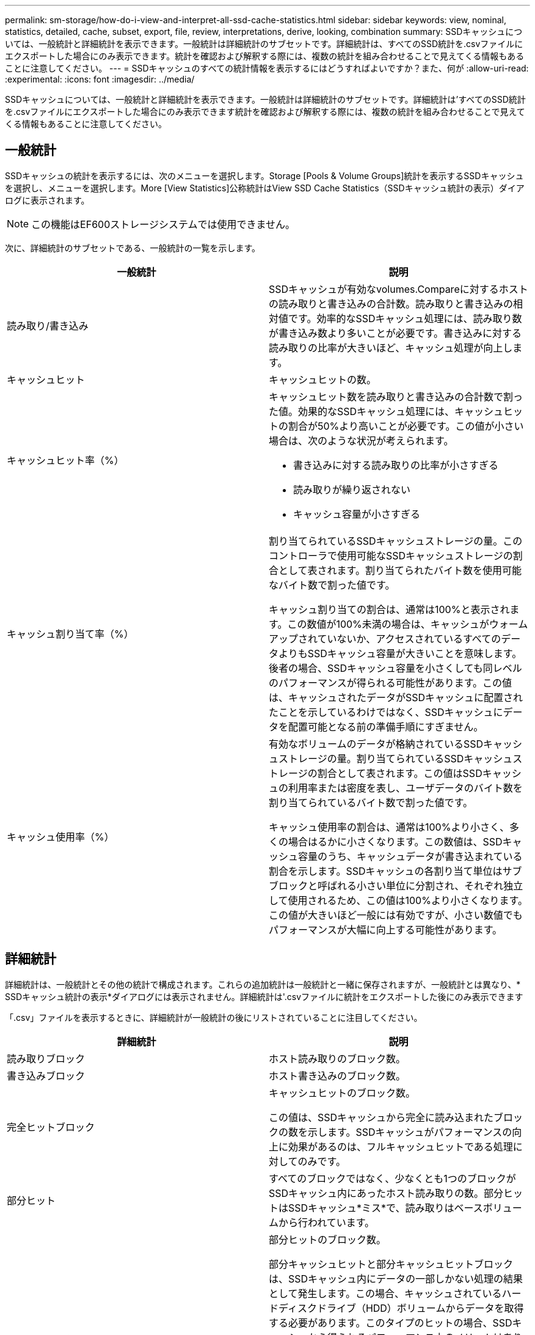 ---
permalink: sm-storage/how-do-i-view-and-interpret-all-ssd-cache-statistics.html 
sidebar: sidebar 
keywords: view, nominal, statistics, detailed, cache, subset, export, file, review, interpretations, derive, looking, combination 
summary: SSDキャッシュについては、一般統計と詳細統計を表示できます。一般統計は詳細統計のサブセットです。詳細統計は、すべてのSSD統計を.csvファイルにエクスポートした場合にのみ表示できます。統計を確認および解釈する際には、複数の統計を組み合わせることで見えてくる情報もあることに注意してください。 
---
= SSDキャッシュのすべての統計情報を表示するにはどうすればよいですか？また、何が
:allow-uri-read: 
:experimental: 
:icons: font
:imagesdir: ../media/


[role="lead"]
SSDキャッシュについては、一般統計と詳細統計を表示できます。一般統計は詳細統計のサブセットです。詳細統計は'すべてのSSD統計を.csvファイルにエクスポートした場合にのみ表示できます統計を確認および解釈する際には、複数の統計を組み合わせることで見えてくる情報もあることに注意してください。



== 一般統計

SSDキャッシュの統計を表示するには、次のメニューを選択します。Storage [Pools & Volume Groups]統計を表示するSSDキャッシュを選択し、メニューを選択します。More [View Statistics]公称統計はView SSD Cache Statistics（SSDキャッシュ統計の表示）ダイアログに表示されます。

[NOTE]
====
この機能はEF600ストレージシステムでは使用できません。

====
次に、詳細統計のサブセットである、一般統計の一覧を示します。

[cols="2*"]
|===
| 一般統計 | 説明 


 a| 
読み取り/書き込み
 a| 
SSDキャッシュが有効なvolumes.Compareに対するホストの読み取りと書き込みの合計数。読み取りと書き込みの相対値です。効率的なSSDキャッシュ処理には、読み取り数が書き込み数より多いことが必要です。書き込みに対する読み取りの比率が大きいほど、キャッシュ処理が向上します。



 a| 
キャッシュヒット
 a| 
キャッシュヒットの数。



 a| 
キャッシュヒット率（%）
 a| 
キャッシュヒット数を読み取りと書き込みの合計数で割った値。効果的なSSDキャッシュ処理には、キャッシュヒットの割合が50%より高いことが必要です。この値が小さい場合は、次のような状況が考えられます。

* 書き込みに対する読み取りの比率が小さすぎる
* 読み取りが繰り返されない
* キャッシュ容量が小さすぎる




 a| 
キャッシュ割り当て率（%）
 a| 
割り当てられているSSDキャッシュストレージの量。このコントローラで使用可能なSSDキャッシュストレージの割合として表されます。割り当てられたバイト数を使用可能なバイト数で割った値です。

キャッシュ割り当ての割合は、通常は100%と表示されます。この数値が100%未満の場合は、キャッシュがウォームアップされていないか、アクセスされているすべてのデータよりもSSDキャッシュ容量が大きいことを意味します。後者の場合、SSDキャッシュ容量を小さくしても同レベルのパフォーマンスが得られる可能性があります。この値は、キャッシュされたデータがSSDキャッシュに配置されたことを示しているわけではなく、SSDキャッシュにデータを配置可能となる前の準備手順にすぎません。



 a| 
キャッシュ使用率（%）
 a| 
有効なボリュームのデータが格納されているSSDキャッシュストレージの量。割り当てられているSSDキャッシュストレージの割合として表されます。この値はSSDキャッシュの利用率または密度を表し、ユーザデータのバイト数を割り当てられているバイト数で割った値です。

キャッシュ使用率の割合は、通常は100%より小さく、多くの場合はるかに小さくなります。この数値は、SSDキャッシュ容量のうち、キャッシュデータが書き込まれている割合を示します。SSDキャッシュの各割り当て単位はサブブロックと呼ばれる小さい単位に分割され、それぞれ独立して使用されるため、この値は100%より小さくなります。この値が大きいほど一般には有効ですが、小さい数値でもパフォーマンスが大幅に向上する可能性があります。

|===


== 詳細統計

詳細統計は、一般統計とその他の統計で構成されます。これらの追加統計は一般統計と一緒に保存されますが、一般統計とは異なり、* SSDキャッシュ統計の表示*ダイアログには表示されません。詳細統計は'.csvファイルに統計をエクスポートした後にのみ表示できます

「.csv」ファイルを表示するときに、詳細統計が一般統計の後にリストされていることに注目してください。

[cols="2*"]
|===
| 詳細統計 | 説明 


 a| 
読み取りブロック
 a| 
ホスト読み取りのブロック数。



 a| 
書き込みブロック
 a| 
ホスト書き込みのブロック数。



 a| 
完全ヒットブロック
 a| 
キャッシュヒットのブロック数。

この値は、SSDキャッシュから完全に読み込まれたブロックの数を示します。SSDキャッシュがパフォーマンスの向上に効果があるのは、フルキャッシュヒットである処理に対してのみです。



 a| 
部分ヒット
 a| 
すべてのブロックではなく、少なくとも1つのブロックがSSDキャッシュ内にあったホスト読み取りの数。部分ヒットはSSDキャッシュ*ミス*で、読み取りはベースボリュームから行われています。



 a| 
部分ヒット-ブロック
 a| 
部分ヒットのブロック数。

部分キャッシュヒットと部分キャッシュヒットブロックは、SSDキャッシュ内にデータの一部しかない処理の結果として発生します。この場合、キャッシュされているハードディスクドライブ（HDD）ボリュームからデータを取得する必要があります。このタイプのヒットの場合、SSDキャッシュから得られるパフォーマンス上のメリットはありません。部分キャッシュヒットブロック数が完全キャッシュヒットブロック数より多い場合は、別のI/O特性タイプ（ファイルシステム、データベース、またはWebサーバ）を使用するとパフォーマンスが向上する可能性があります。SSDキャッシュのウォームアップ中は、キャッシュヒットに比べて、部分ヒットとミスの数が増えることが予想されます。



 a| 
ミス
 a| 
SSDキャッシュ内にブロックがなかったホスト読み取りの数。SSDキャッシュミスは、ベースボリュームから読み取りが行われた場合に発生します。SSDキャッシュのウォームアップ中は、キャッシュヒットに比べて、部分ヒットとミスの数が増えることが予想されます。



 a| 
ミス-ブロック
 a| 
ミスしたブロックの数。



 a| 
取り込み処理（ホスト読み取り）
 a| 
ベースボリュームからSSDキャッシュへデータがコピーされたホスト読み取りの数。



 a| 
取り込み処理（ホスト読み取り）-ブロック
 a| 
取り込み処理（ホスト読み取り）のブロック数。



 a| 
取り込み処理（ホスト書き込み）
 a| 
ベースボリュームからSSDキャッシュへデータがコピーされたホスト書き込みの数。

書き込みI/O処理によってキャッシュが一杯にならないキャッシュ設定では、取り込み処理（ホスト書き込み）の数が0になることがあります。



 a| 
取り込み処理（ホスト書き込み）-ブロック
 a| 
取り込み処理（ホスト書き込み）のブロック数。



 a| 
無効化処理
 a| 
データが無効化された、またはSSDキャッシュから削除された回数。キャッシュの無効化処理は、各ホスト書き込み要求、Forced Unit Access（FUA）によるホスト読み取り要求、確認要求、およびその他一部の状況で実行されます。



 a| 
リサイクル処理
 a| 
別のベースボリュームや論理ブロックアドレス（LBA）範囲にSSDキャッシュブロックが再利用された回数。

効果的なキャッシュでは、再利用の回数は、読み取り処理と書き込み処理の合計数よりも少なくする必要があります。リサイクル処理の回数が読み取りと書き込みの合計数に近づいている場合、SSDキャッシュがスラッシングしています。キャッシュ容量を増やす必要があります。または、ワークロードがSSDキャッシュの使用に適していません。



 a| 
使用可能なバイト数
 a| 
SSDキャッシュ内でこのコントローラによって使用可能なバイト数。



 a| 
割り当てバイト数
 a| 
このコントローラによってSSDキャッシュから割り当てられたバイト数。SSDキャッシュから割り当てられたバイトは、空の場合と、ベースボリュームのデータが含まれている場合があります。



 a| 
ユーザデータバイト数
 a| 
SSDキャッシュ内の、ベースボリュームのデータを含む割り当て済みバイト数。

使用可能なバイト数、割り当て済みバイト数、およびユーザデータのバイト数を使用して、キャッシュ割り当ての割合とキャッシュ利用率の割合が計算されます。

|===